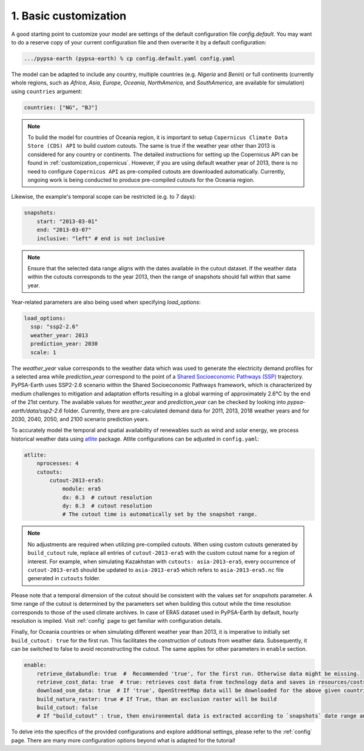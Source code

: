 .. SPDX-FileCopyrightText:  PyPSA-Earth and PyPSA-Eur Authors
..
.. SPDX-License-Identifier: CC-BY-4.0

.. _customization_basic1:

#######################
1. Basic customization
#######################

A good starting point to customize your model are settings of the default configuration file `config.default`. You may want to do a reserve copy of your current configuration file and then overwrite it by a default configuration:

.. code:: bash

    .../pypsa-earth (pypsa-earth) % cp config.default.yaml config.yaml

The model can be adapted to include any country, multiple countries (e.g. `Nigeria` and `Benin`) or full continents (currently whole regions, such as `Africa`, `Asia`, `Europe`, `Oceania`, `NorthAmerica`, and `SouthAmerica`, are available for simulation) using ``countries`` argument:

.. code:: yaml

    countries: ["NG", "BJ"]

.. note::

    To build the model for countries of Oceania region, it is important to setup ``Copernicus Climate Data Store (CDS) API`` to build custom cutouts.
    The same is true if the weather year other than 2013 is considered for any country or continents. The detailed instructions for setting up the Copernicus API can be found in :ref:`customization_copernicus`.
    However, if you are using default weather year of 2013, there is no need to configure ``Copernicus API`` as pre-compiled cutouts are downloaded automatically. Currently, ongoing work is being conducted to produce pre-compiled cutouts for the Oceania region.

Likewise, the example's temporal scope can be restricted (e.g. to 7 days):

.. code:: yaml

    snapshots:
        start: "2013-03-01"
        end: "2013-03-07"
        inclusive: "left" # end is not inclusive

.. note::

    Ensure that the selected data range aligns with the dates available in the cutout dataset. If the weather data within the cutouts corresponds to the year 2013, then the range of snapshots should fall within that same year.

Year-related parameters are also being used when specifying `load_options`:

.. code:: yaml

    load_options:
      ssp: "ssp2-2.6"
      weather_year: 2013
      prediction_year: 2030
      scale: 1

The `weather_year` value corresponds to the weather data which was used to generate the electricity demand profiles for a selected area while `prediction_year` correspond to the point of a `Shared Socioeconomic Pathways (SSP) <https://en.wikipedia.org/wiki/Shared_Socioeconomic_Pathways>`__ trajectory. PyPSA-Earth uses SSP2-2.6 scenario within the Shared Socioeconomic Pathways framework, which is characterized by medium challenges to mitigation and adaptation efforts resulting in a global warming of approximately 2.6°C by the end of the 21st century.
The available values for `weather_year` and `prediction_year` can be checked by looking into `pypsa-earth/data/ssp2-2.6` folder. Currently, there are pre-calculated demand data for 2011, 2013, 2018 weather years and for 2030, 2040, 2050, and 2100 scenario prediction years.

To accurately model the temporal and spatial availability of renewables such as wind and solar energy, we process historical weather data using `atlite <https://atlite.readthedocs.io/en/latest/>`__ package.
Atlite configurations can be adjusted in ``config.yaml``:

.. code:: yaml

    atlite:
        nprocesses: 4
        cutouts:
            cutout-2013-era5:
                module: era5
                dx: 0.3  # cutout resolution
                dy: 0.3  # cutout resolution
                # The cutout time is automatically set by the snapshot range.

.. note::

    No adjustments are required when utilizing pre-compiled cutouts. When using custom cutouts generated by ``build_cutout`` rule, replace all entries of ``cutout-2013-era5`` with the custom cutout name for a region of interest. For example, when simulating Kazakhstan with ``cutouts: asia-2013-era5``, every occurrence of ``cutout-2013-era5`` should be updated to ``asia-2013-era5`` which refers to ``asia-2013-era5.nc`` file generated in ``cutouts`` folder.

Please note that a temporal dimension of the cutout should be consistent with the values set for `snapshots` parameter. A time range of the cutout is determined by the parameters set when building this cutout while the time resolution corresponds to those of the used climate archives. In case of ERA5 dataset used in PyPSA-Earth by default, hourly resolution is implied.
Visit :ref:`config` page to get familiar with configuration details.

Finally, for Oceania countries or when simulating different weather year than 2013, it is imperative to initially set ``build_cutout: true`` for the first run. This facilitates the construction of cutouts from weather data. Subsequently, it can be switched to false to avoid reconstructing the cutout. The same applies for other parameters in ``enable`` section.

.. code:: yaml

    enable:
        retrieve_databundle: true  #  Recommended 'true', for the first run. Otherwise data might be missing.
        retrieve_cost_data: true  # true: retrieves cost data from technology data and saves in resources/costs.csv, false: uses cost data in data/costs.csv
        download_osm_data: true  # If 'true', OpenStreetMap data will be downloaded for the above given countries
        build_natura_raster: true # If True, than an exclusion raster will be build
        build_cutout: false
        # If "build_cutout" : true, then environmental data is extracted according to `snapshots` date range and `countries`

To delve into the specifics of the provided configurations and explore additional settings, please refer to the :ref:`config` page.
There are many more configuration options beyond what is adapted for the tutorial!
